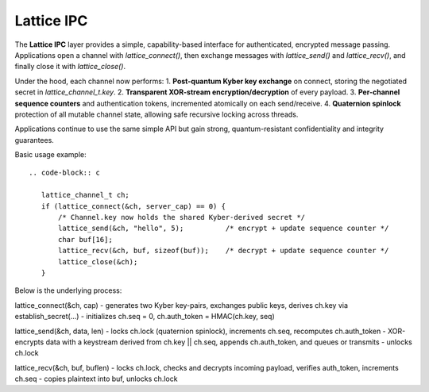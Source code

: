 Lattice IPC
===========

The **Lattice IPC** layer provides a simple, capability-based interface for authenticated, encrypted message passing. Applications open a channel with `lattice_connect()`, then exchange messages with `lattice_send()` and `lattice_recv()`, and finally close it with `lattice_close()`.  

Under the hood, each channel now performs:
1. **Post-quantum Kyber key exchange** on connect, storing the negotiated secret in `lattice_channel_t.key`.  
2. **Transparent XOR-stream encryption/decryption** of every payload.  
3. **Per-channel sequence counters** and authentication tokens, incremented atomically on each send/receive.  
4. **Quaternion spinlock** protection of all mutable channel state, allowing safe recursive locking across threads.

Applications continue to use the same simple API but gain strong, quantum-resistant confidentiality and integrity guarantees.

Basic usage example::

   .. code-block:: c

      lattice_channel_t ch;
      if (lattice_connect(&ch, server_cap) == 0) {
          /* Channel.key now holds the shared Kyber-derived secret */
          lattice_send(&ch, "hello", 5);          /* encrypt + update sequence counter */
          char buf[16];
          lattice_recv(&ch, buf, sizeof(buf));    /* decrypt + update sequence counter */
          lattice_close(&ch);
      }

Below is the underlying process:

lattice_connect(&ch, cap)
- generates two Kyber key-pairs, exchanges public keys, derives ch.key via establish_secret(…)
- initializes ch.seq = 0, ch.auth_token = HMAC(ch.key, seq)

lattice_send(&ch, data, len)
- locks ch.lock (quaternion spinlock), increments ch.seq, recomputes ch.auth_token
- XOR-encrypts data with a keystream derived from ch.key || ch.seq, appends ch.auth_token, and queues or transmits
- unlocks ch.lock

lattice_recv(&ch, buf, buflen)
- locks ch.lock, checks and decrypts incoming payload, verifies auth_token, increments ch.seq
- copies plaintext into buf, unlocks ch.lock
